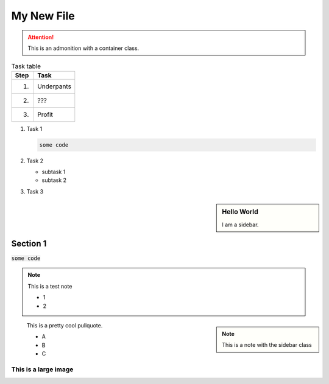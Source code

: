 My New File
===========

.. attention::
   :class: container col-sm-3

   This is an admonition with a container class.
   
.. table:: Task table

   =======  ===================================================================
   Step     Task
   =======  ===================================================================
   1.       Underpants
   2.       ???
   3.       Profit
   =======  ===================================================================

#. Task 1

   .. code-block:: bash

      some code

#. Task 2

   - subtask 1
   - subtask 2

#. Task 3

.. sidebar:: Hello World

   I am a sidebar.



Section 1
---------

:code:`some code`

.. code-block:: console
   :caption: some code
   
   $ some code here
   echo some code
   
.. code-block:: css
   :linenos:
   :caption: some code with line numbers
   
   code {
    padding: 2px;
    font-size: 85%;
    color: #FFFFFF;
    background-color: #757677;
    border-radius: 2px;
   }

   code.xref.download.docutils.literal,
   span.icon.fa.fa-download {
     color: #0083c0;
     background-color: transparent;
   }
   
.. note::
   
   This is a test note
   
   - 1
   - 2
   
.. note:: 
   :class: sidebar
   
   This is a note with the sidebar class
   
.. pull-quote::

   This is a pretty cool pullquote.
   
   - A
   - B
   - C
   
This is a large image
`````````````````````

.. image:: http://clouddocs.f5.com/containers/v2/_images/container_connectors_north-south.png


   
